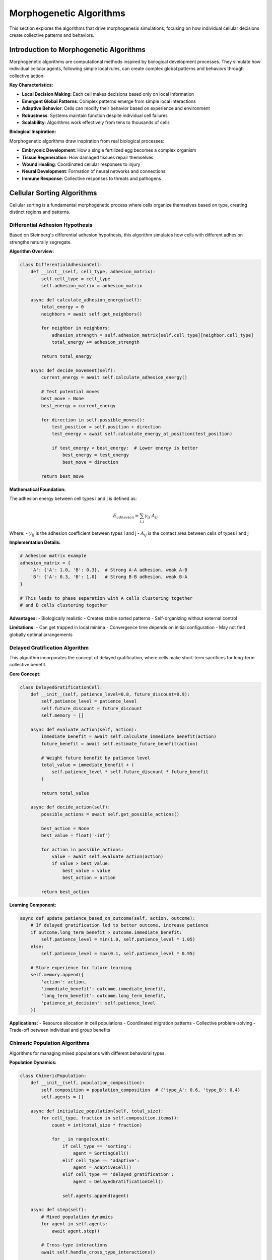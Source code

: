 Morphogenetic Algorithms
=======================

This section explores the algorithms that drive morphogenesis simulations, focusing on how individual cellular decisions create collective patterns and behaviors.

Introduction to Morphogenetic Algorithms
-----------------------------------------

Morphogenetic algorithms are computational methods inspired by biological development processes. They simulate how individual cellular agents, following simple local rules, can create complex global patterns and behaviors through collective action.

**Key Characteristics:**

* **Local Decision Making**: Each cell makes decisions based only on local information
* **Emergent Global Patterns**: Complex patterns emerge from simple local interactions
* **Adaptive Behavior**: Cells can modify their behavior based on experience and environment
* **Robustness**: Systems maintain function despite individual cell failures
* **Scalability**: Algorithms work effectively from tens to thousands of cells

**Biological Inspiration:**

Morphogenetic algorithms draw inspiration from real biological processes:

* **Embryonic Development**: How a single fertilized egg becomes a complex organism
* **Tissue Regeneration**: How damaged tissues repair themselves
* **Wound Healing**: Coordinated cellular responses to injury
* **Neural Development**: Formation of neural networks and connections
* **Immune Response**: Collective responses to threats and pathogens

Cellular Sorting Algorithms
----------------------------

Cellular sorting is a fundamental morphogenetic process where cells organize themselves based on type, creating distinct regions and patterns.

Differential Adhesion Hypothesis
~~~~~~~~~~~~~~~~~~~~~~~~~~~~~~~~~

Based on Steinberg's differential adhesion hypothesis, this algorithm simulates how cells with different adhesion strengths naturally segregate.

**Algorithm Overview:**

.. code-block:: python

   class DifferentialAdhesionCell:
       def __init__(self, cell_type, adhesion_matrix):
           self.cell_type = cell_type
           self.adhesion_matrix = adhesion_matrix

       async def calculate_adhesion_energy(self):
           total_energy = 0
           neighbors = await self.get_neighbors()

           for neighbor in neighbors:
               adhesion_strength = self.adhesion_matrix[self.cell_type][neighbor.cell_type]
               total_energy += adhesion_strength

           return total_energy

       async def decide_movement(self):
           current_energy = await self.calculate_adhesion_energy()

           # Test potential moves
           best_move = None
           best_energy = current_energy

           for direction in self.possible_moves():
               test_position = self.position + direction
               test_energy = await self.calculate_energy_at_position(test_position)

               if test_energy < best_energy:  # Lower energy is better
                   best_energy = test_energy
                   best_move = direction

           return best_move

**Mathematical Foundation:**

The adhesion energy between cell types i and j is defined as:

.. math::

   E_{adhesion} = \sum_{i,j} \gamma_{ij} \cdot A_{ij}

Where:
- :math:`\gamma_{ij}` is the adhesion coefficient between types i and j
- :math:`A_{ij}` is the contact area between cells of types i and j

**Implementation Details:**

.. code-block:: python

   # Adhesion matrix example
   adhesion_matrix = {
       'A': {'A': 1.0, 'B': 0.3},  # Strong A-A adhesion, weak A-B
       'B': {'A': 0.3, 'B': 1.0}   # Strong B-B adhesion, weak B-A
   }

   # This leads to phase separation with A cells clustering together
   # and B cells clustering together

**Advantages:**
- Biologically realistic
- Creates stable sorted patterns
- Self-organizing without external control

**Limitations:**
- Can get trapped in local minima
- Convergence time depends on initial configuration
- May not find globally optimal arrangements

Delayed Gratification Algorithm
~~~~~~~~~~~~~~~~~~~~~~~~~~~~~~~

This algorithm incorporates the concept of delayed gratification, where cells make short-term sacrifices for long-term collective benefit.

**Core Concept:**

.. code-block:: python

   class DelayedGratificationCell:
       def __init__(self, patience_level=0.8, future_discount=0.9):
           self.patience_level = patience_level
           self.future_discount = future_discount
           self.memory = []

       async def evaluate_action(self, action):
           immediate_benefit = await self.calculate_immediate_benefit(action)
           future_benefit = await self.estimate_future_benefit(action)

           # Weight future benefit by patience level
           total_value = immediate_benefit + (
               self.patience_level * self.future_discount * future_benefit
           )

           return total_value

       async def decide_action(self):
           possible_actions = await self.get_possible_actions()

           best_action = None
           best_value = float('-inf')

           for action in possible_actions:
               value = await self.evaluate_action(action)
               if value > best_value:
                   best_value = value
                   best_action = action

           return best_action

**Learning Component:**

.. code-block:: python

   async def update_patience_based_on_outcome(self, action, outcome):
       # If delayed gratification led to better outcome, increase patience
       if outcome.long_term_benefit > outcome.immediate_benefit:
           self.patience_level = min(1.0, self.patience_level * 1.05)
       else:
           self.patience_level = max(0.1, self.patience_level * 0.95)

       # Store experience for future learning
       self.memory.append({
           'action': action,
           'immediate_benefit': outcome.immediate_benefit,
           'long_term_benefit': outcome.long_term_benefit,
           'patience_at_decision': self.patience_level
       })

**Applications:**
- Resource allocation in cell populations
- Coordinated migration patterns
- Collective problem-solving
- Trade-off between individual and group benefits

Chimeric Population Algorithms
~~~~~~~~~~~~~~~~~~~~~~~~~~~~~~

Algorithms for managing mixed populations with different behavioral types.

**Population Dynamics:**

.. code-block:: python

   class ChimericPopulation:
       def __init__(self, population_composition):
           self.composition = population_composition  # {'type_A': 0.6, 'type_B': 0.4}
           self.agents = []

       async def initialize_population(self, total_size):
           for cell_type, fraction in self.composition.items():
               count = int(total_size * fraction)

               for _ in range(count):
                   if cell_type == 'sorting':
                       agent = SortingCell()
                   elif cell_type == 'adaptive':
                       agent = AdaptiveCell()
                   elif cell_type == 'delayed_gratification':
                       agent = DelayedGratificationCell()

                   self.agents.append(agent)

       async def step(self):
           # Mixed population dynamics
           for agent in self.agents:
               await agent.step()

           # Cross-type interactions
           await self.handle_cross_type_interactions()

       async def handle_cross_type_interactions(self):
           # Different cell types can influence each other
           for agent in self.agents:
               neighbors = await agent.get_neighbors()

               for neighbor in neighbors:
                   if type(neighbor) != type(agent):
                       await self.handle_heterogeneous_interaction(agent, neighbor)

**Behavior Mixing:**

.. code-block:: python

   async def handle_heterogeneous_interaction(self, agent1, agent2):
       # Sorting cells might influence adaptive cells to sort
       if isinstance(agent1, SortingCell) and isinstance(agent2, AdaptiveCell):
           influence_strength = 0.1
           agent2.sorting_tendency += influence_strength

       # Adaptive cells might teach patience to others
       elif isinstance(agent1, AdaptiveCell) and isinstance(agent2, DelayedGratificationCell):
           if agent1.has_learned_patience():
               agent2.patience_level *= 1.02

Morphogen-Based Pattern Formation
----------------------------------

Algorithms that use chemical signals (morphogens) to create spatial patterns.

Reaction-Diffusion Systems
~~~~~~~~~~~~~~~~~~~~~~~~~~

Based on Turing's reaction-diffusion model for pattern formation.

**Mathematical Model:**

.. math::

   \frac{\partial u}{\partial t} = D_u \nabla^2 u + f(u,v)

   \frac{\partial v}{\partial t} = D_v \nabla^2 v + g(u,v)

Where:
- u and v are morphogen concentrations
- :math:`D_u` and :math:`D_v` are diffusion coefficients
- f and g are reaction functions

**Cellular Implementation:**

.. code-block:: python

   class MorphogenCell:
       def __init__(self, position):
           self.position = position
           self.morphogen_u = 0.0
           self.morphogen_v = 0.0

       async def update_morphogens(self, dt=0.1):
           # Diffusion from neighbors
           neighbors = await self.get_neighbors()

           u_diffusion = 0
           v_diffusion = 0

           for neighbor in neighbors:
               distance = self.distance_to(neighbor)
               diffusion_rate_u = self.D_u / distance
               diffusion_rate_v = self.D_v / distance

               u_diffusion += diffusion_rate_u * (neighbor.morphogen_u - self.morphogen_u)
               v_diffusion += diffusion_rate_v * (neighbor.morphogen_v - self.morphogen_v)

           # Reaction terms (example: activator-inhibitor)
           u_reaction = self.morphogen_u * self.morphogen_u / self.morphogen_v - self.morphogen_u
           v_reaction = self.morphogen_u * self.morphogen_u - self.morphogen_v

           # Update concentrations
           self.morphogen_u += dt * (u_diffusion + u_reaction)
           self.morphogen_v += dt * (v_diffusion + v_reaction)

       async def respond_to_morphogens(self):
           # Cell behavior based on morphogen levels
           if self.morphogen_u > self.threshold_u:
               await self.differentiate_to_type_A()
           elif self.morphogen_v > self.threshold_v:
               await self.differentiate_to_type_B()

**Pattern Types:**

Different parameter combinations create different patterns:

.. code-block:: python

   # Stripe patterns
   stripe_params = {
       'D_u': 0.2,
       'D_v': 0.1,
       'reaction_strength': 0.05
   }

   # Spot patterns
   spot_params = {
       'D_u': 0.1,
       'D_v': 0.2,
       'reaction_strength': 0.02
   }

   # Labyrinth patterns
   labyrinth_params = {
       'D_u': 0.15,
       'D_v': 0.15,
       'reaction_strength': 0.08
   }

Gradient-Based Positioning
~~~~~~~~~~~~~~~~~~~~~~~~~~

Cells use morphogen gradients to determine their position and behavior.

**Gradient Calculation:**

.. code-block:: python

   class GradientSensingCell:
       async def calculate_gradient(self, morphogen_type):
           neighbors = await self.get_neighbors()

           gradient_x = 0
           gradient_y = 0

           for neighbor in neighbors:
               direction = neighbor.position - self.position
               concentration_diff = neighbor.get_morphogen(morphogen_type) - self.get_morphogen(morphogen_type)

               gradient_x += concentration_diff * direction.x
               gradient_y += concentration_diff * direction.y

           return Vector(gradient_x, gradient_y)

       async def respond_to_gradient(self, morphogen_type):
           gradient = await self.calculate_gradient(morphogen_type)

           # Move up or down gradient based on cell type
           if self.responds_to_high_concentration(morphogen_type):
               movement_direction = gradient.normalize()
           else:
               movement_direction = -gradient.normalize()

           await self.move(movement_direction * self.movement_speed)

**Positional Information:**

.. code-block:: python

   class PositionalInformationSystem:
       def __init__(self, boundary_conditions):
           self.boundary_conditions = boundary_conditions

       async def establish_coordinate_system(self, cells):
           # Create morphogen sources at boundaries
           await self.create_morphogen_sources()

           # Let morphogens diffuse to create gradients
           for _ in range(100):  # Equilibration steps
               for cell in cells:
                   await cell.update_morphogens()

           # Cells interpret their position from local concentrations
           for cell in cells:
               await cell.interpret_positional_information()

       async def create_morphogen_sources(self):
           # Example: create anterior-posterior axis
           for cell in self.get_anterior_boundary_cells():
               cell.set_morphogen_production('anterior_signal', rate=1.0)

           for cell in self.get_posterior_boundary_cells():
               cell.set_morphogen_production('posterior_signal', rate=1.0)

Adaptive and Learning Algorithms
---------------------------------

Algorithms that allow cells to modify their behavior based on experience.

Reinforcement Learning in Cells
~~~~~~~~~~~~~~~~~~~~~~~~~~~~~~~~

Cells learn optimal behaviors through trial and error.

**Q-Learning Implementation:**

.. code-block:: python

   class LearningCell:
       def __init__(self, learning_rate=0.1, discount_factor=0.9, epsilon=0.1):
           self.learning_rate = learning_rate
           self.discount_factor = discount_factor
           self.epsilon = epsilon  # exploration rate
           self.q_table = defaultdict(lambda: defaultdict(float))

       async def choose_action(self, state):
           if random.random() < self.epsilon:
               # Explore: choose random action
               return random.choice(self.get_possible_actions())
           else:
               # Exploit: choose best known action
               actions = self.q_table[state]
               if not actions:
                   return random.choice(self.get_possible_actions())
               return max(actions, key=actions.get)

       async def update_q_value(self, state, action, reward, next_state):
           current_q = self.q_table[state][action]
           max_next_q = max(self.q_table[next_state].values()) if self.q_table[next_state] else 0

           new_q = current_q + self.learning_rate * (
               reward + self.discount_factor * max_next_q - current_q
           )

           self.q_table[state][action] = new_q

       async def step(self):
           current_state = await self.get_current_state()
           action = await self.choose_action(current_state)

           await self.execute_action(action)

           reward = await self.calculate_reward()
           next_state = await self.get_current_state()

           await self.update_q_value(current_state, action, reward, next_state)

**Multi-Agent Learning:**

.. code-block:: python

   class CollectiveLearningSystem:
       def __init__(self, cells):
           self.cells = cells
           self.shared_knowledge = {}

       async def share_knowledge(self):
           # Cells can share learned strategies
           for cell in self.cells:
               neighbors = await cell.get_neighbors()

               for neighbor in neighbors:
                   if neighbor.has_better_performance(cell):
                       # Learn from better-performing neighbor
                       await cell.adopt_strategy_from(neighbor)

       async def collective_adaptation(self):
           # Population-level learning
           best_performers = sorted(self.cells,
                                  key=lambda c: c.get_performance_score(),
                                  reverse=True)[:10]

           # Extract common strategies from best performers
           common_strategies = self.extract_common_strategies(best_performers)

           # Propagate successful strategies
           for cell in self.cells:
               await cell.consider_adopting_strategies(common_strategies)

Evolutionary Algorithms
~~~~~~~~~~~~~~~~~~~~~~~~

Population-level optimization through selection and variation.

**Genetic Algorithm for Cell Behaviors:**

.. code-block:: python

   class EvolvingCellPopulation:
       def __init__(self, population_size=100):
           self.population_size = population_size
           self.generation = 0
           self.mutation_rate = 0.05

       async def initialize_population(self):
           self.population = []
           for _ in range(self.population_size):
               # Create cell with random parameters
               cell = AdaptiveCell(
                   movement_speed=random.uniform(0.5, 2.0),
                   perception_radius=random.uniform(2.0, 10.0),
                   patience_level=random.uniform(0.1, 1.0)
               )
               self.population.append(cell)

       async def evaluate_fitness(self):
           fitness_scores = []

           for cell in self.population:
               # Run simulation with this cell's parameters
               score = await self.run_fitness_test(cell)
               fitness_scores.append(score)

           return fitness_scores

       async def selection(self, fitness_scores):
           # Tournament selection
           selected = []

           for _ in range(self.population_size):
               tournament_size = 3
               tournament_indices = random.sample(range(len(self.population)), tournament_size)
               best_index = max(tournament_indices, key=lambda i: fitness_scores[i])
               selected.append(self.population[best_index])

           return selected

       async def crossover_and_mutation(self, selected_population):
           new_population = []

           for i in range(0, len(selected_population), 2):
               parent1 = selected_population[i]
               parent2 = selected_population[(i+1) % len(selected_population)]

               # Crossover
               child1, child2 = await self.crossover(parent1, parent2)

               # Mutation
               if random.random() < self.mutation_rate:
                   child1 = await self.mutate(child1)
               if random.random() < self.mutation_rate:
                   child2 = await self.mutate(child2)

               new_population.extend([child1, child2])

           return new_population[:self.population_size]

       async def evolve_generation(self):
           fitness_scores = await self.evaluate_fitness()
           selected = await self.selection(fitness_scores)
           self.population = await self.crossover_and_mutation(selected)
           self.generation += 1

Multi-Scale Algorithms
----------------------

Algorithms that operate across multiple spatial and temporal scales.

Hierarchical Organization
~~~~~~~~~~~~~~~~~~~~~~~~~

Different levels of organization from individual cells to tissues.

**Scale Hierarchy:**

.. code-block:: python

   class MultiScaleSystem:
       def __init__(self):
           self.microscale = MicroScale()    # Individual cells
           self.mesoscale = MesoScale()      # Cell clusters
           self.macroscale = MacroScale()    # Tissue level

       async def update_all_scales(self):
           # Bottom-up information flow
           micro_state = await self.microscale.get_state()
           await self.mesoscale.update_from_micro(micro_state)

           meso_state = await self.mesoscale.get_state()
           await self.macroscale.update_from_meso(meso_state)

           # Top-down control flow
           macro_signals = await self.macroscale.get_control_signals()
           await self.mesoscale.apply_macro_control(macro_signals)

           meso_signals = await self.mesoscale.get_control_signals()
           await self.microscale.apply_meso_control(meso_signals)

**Cross-Scale Interactions:**

.. code-block:: python

   class CrossScaleInteraction:
       async def emergent_properties_detection(self, micro_agents):
           # Detect when micro-level interactions create meso-level properties
           clusters = await self.detect_clusters(micro_agents)

           for cluster in clusters:
               if await self.has_emergent_behavior(cluster):
                   meso_agent = await self.create_meso_agent(cluster)
                   await self.register_emergent_agent(meso_agent)

       async def downward_causation(self, macro_constraints, micro_agents):
           # Macro-level constraints affect micro-level behavior
           for agent in micro_agents:
               local_constraints = await self.translate_macro_to_local(
                   macro_constraints, agent.position
               )
               await agent.apply_constraints(local_constraints)

Performance Optimization
-------------------------

Techniques for optimizing morphogenetic algorithms.

Spatial Optimization
~~~~~~~~~~~~~~~~~~~~~

Efficient algorithms for spatial queries and neighbor finding.

**Spatial Data Structures:**

.. code-block:: python

   class OptimizedSpatialSystem:
       def __init__(self, bounds, cell_size):
           self.bounds = bounds
           self.cell_size = cell_size
           self.grid = SpatialGrid(bounds, cell_size)
           self.quadtree = QuadTree(bounds, max_depth=10)

       async def optimized_neighbor_search(self, agent, radius):
           # Use appropriate data structure based on density
           local_density = await self.estimate_local_density(agent.position)

           if local_density < 10:
               # Low density: use quadtree
               return await self.quadtree.neighbors_within_radius(
                   agent.position, radius
               )
           else:
               # High density: use grid
               return await self.grid.neighbors_within_radius(
                   agent.position, radius
               )

**Parallel Processing:**

.. code-block:: python

   class ParallelMorphogenesis:
       def __init__(self, num_workers=4):
           self.num_workers = num_workers
           self.executor = ProcessPoolExecutor(max_workers=num_workers)

       async def parallel_agent_update(self, agents):
           # Partition agents to avoid conflicts
           partitions = await self.partition_agents_spatially(agents)

           # Process partitions in parallel
           tasks = []
           for partition in partitions:
               task = asyncio.create_task(self.update_agent_partition(partition))
               tasks.append(task)

           results = await asyncio.gather(*tasks)

           # Merge results
           return await self.merge_partition_results(results)

Algorithm Validation and Testing
---------------------------------

Methods for validating morphogenetic algorithms.

Statistical Validation
~~~~~~~~~~~~~~~~~~~~~~

Ensuring algorithms produce statistically valid results.

**Validation Framework:**

.. code-block:: python

   class AlgorithmValidator:
       def __init__(self):
           self.statistical_tests = StatisticalTestSuite()

       async def validate_sorting_algorithm(self, algorithm, n_trials=50):
           results = []

           for trial in range(n_trials):
               result = await self.run_sorting_trial(algorithm)
               results.append(result)

           # Statistical validation
           validation_report = {
               'convergence_rate': await self.test_convergence_rate(results),
               'efficiency_distribution': await self.analyze_efficiency(results),
               'robustness': await self.test_robustness(results),
               'reproducibility': await self.test_reproducibility(results)
           }

           return validation_report

       async def comparative_validation(self, algorithms):
           # Compare multiple algorithms
           comparison_results = {}

           for name, algorithm in algorithms.items():
               results = await self.validate_sorting_algorithm(algorithm)
               comparison_results[name] = results

           # Statistical comparison
           significance_tests = await self.run_significance_tests(comparison_results)

           return {
               'individual_results': comparison_results,
               'statistical_comparisons': significance_tests
           }

**Performance Benchmarking:**

.. code-block:: python

   class PerformanceBenchmark:
       async def benchmark_algorithm(self, algorithm, test_cases):
           benchmark_results = {}

           for test_name, test_config in test_cases.items():
               with self.timer() as timer:
                   result = await algorithm.run(test_config)

               benchmark_results[test_name] = {
                   'execution_time': timer.elapsed,
                   'memory_usage': self.get_peak_memory(),
                   'quality_score': result.quality_score,
                   'convergence_steps': result.convergence_steps
               }

           return benchmark_results

Conclusion
----------

Morphogenetic algorithms represent a powerful approach to understanding and simulating complex biological processes. By combining local decision-making with global pattern formation, these algorithms can:

* Model realistic biological development
* Create robust and adaptive systems
* Scale from small to large populations
* Incorporate learning and evolution
* Generate novel patterns and behaviors

The algorithms presented here form the foundation for understanding how simple cellular interactions can create the complexity we observe in biological systems. As computational power increases and our understanding of biological processes deepens, these algorithms will continue to evolve and find new applications in both scientific research and practical problem-solving.

**Future Directions:**

* Integration with machine learning techniques
* Multi-physics simulations including mechanics and chemistry
* Real-time adaptation to environmental changes
* Quantum computing implementations
* Applications to synthetic biology and bioengineering
